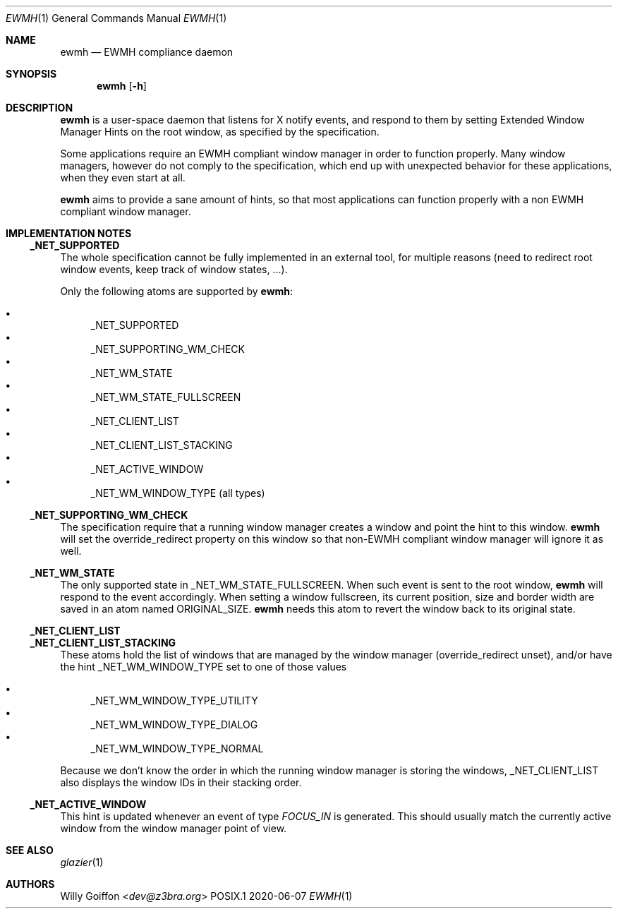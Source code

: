 .Dd 2020-06-07
.Dt EWMH 1
.Os POSIX.1
.Sh NAME
.Nm ewmh
.Nd EWMH compliance daemon
.Sh SYNOPSIS
.Nm ewmh
.Op Fl h
.Sh DESCRIPTION
.Nm
is a user-space daemon that listens for X notify events, and respond to
them by setting Extended Window Manager Hints on the root window, as specified by
the specification.
.Pp
Some applications require an EWMH compliant window manager in order to
function properly. Many window managers, however do not comply to the
specification, which end up with unexpected behavior for these
applications, when they even start at all.
.Pp
.Nm
aims to provide a sane amount of hints, so that most
applications can function properly with a non EWMH compliant window
manager.
.Sh IMPLEMENTATION NOTES
.Ss _NET_SUPPORTED
The whole specification cannot be fully implemented in an external tool,
for multiple reasons (need to redirect root window events, keep track
of window states, …).
.Pp
Only the following atoms are supported by
.Nm :
.Pp
.Bl -bullet -compact
.It
_NET_SUPPORTED
.It
_NET_SUPPORTING_WM_CHECK
.It
_NET_WM_STATE
.It
_NET_WM_STATE_FULLSCREEN
.It
_NET_CLIENT_LIST
.It
_NET_CLIENT_LIST_STACKING
.It
_NET_ACTIVE_WINDOW
.It
_NET_WM_WINDOW_TYPE (all types)
.El
.Ss _NET_SUPPORTING_WM_CHECK
The specification require that a running window manager creates a window
and point the hint to this window.
.Nm
will set the override_redirect property on this window so that non-EWMH
compliant window manager will ignore it as well.
.Ss _NET_WM_STATE
The only supported state in _NET_WM_STATE_FULLSCREEN. When such event
is sent to the root window,
.Nm
will respond to the event accordingly. When setting a window fullscreen,
its current position, size and border width are saved in an atom named
ORIGINAL_SIZE.
.Nm
needs this atom to revert the window back to its original state.
.Ss _NET_CLIENT_LIST
.Ss _NET_CLIENT_LIST_STACKING
These atoms hold the list of windows that are managed by the window manager
(override_redirect unset), and/or have the hint _NET_WM_WINDOW_TYPE set to one of those values
.Pp
.Bl -bullet -compact
.It
_NET_WM_WINDOW_TYPE_UTILITY
.It
_NET_WM_WINDOW_TYPE_DIALOG
.It
_NET_WM_WINDOW_TYPE_NORMAL
.El
.Pp
Because we don't know the order in which the running window manager is
storing the windows, _NET_CLIENT_LIST also displays the window IDs in
their stacking order.
.Ss _NET_ACTIVE_WINDOW
This hint is updated whenever an event of type
.Em FOCUS_IN
is generated. This should usually match the currently active window from
the window manager point of view.
.Sh SEE ALSO
.Xr glazier 1
.Sh AUTHORS
.An Willy Goiffon Aq Mt dev@z3bra.org
